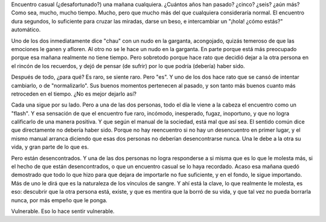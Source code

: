 .. title: Encuentro casual
.. slug: encuentro-casual
.. date: 2007-01-12 00:10:02 UTC-03:00
.. tags: General
.. category: 
.. link: 
.. description: 
.. type: text
.. author: cHagHi
.. from_wp: True

Encuentro casual (¿desafortunado?) una mañana cualquiera. ¿Cuántos años
han pasado? ¿cinco? ¿seis? ¿aún más? Como sea, mucho, mucho tiempo.
Mucho, pero que mucho más del que cualquiera consideraría normal. El
encuentro dura segundos, lo suficiente para cruzar las miradas, darse un
beso, e intercambiar un "¡hola! ¿cómo estás?" automático.

Uno de los dos inmediatamente dice "chau" con un nudo en la garganta,
acongojado, quizás temeroso de que las emociones le ganen y afloren. Al
otro no se le hace un nudo en la garganta. En parte porque está más
preocupado porque esa mañana realmente no tiene tiempo. Pero sobretodo
porque hace rato que decidió dejar a la otra persona en el rincón de los
recuerdos, y dejó de pensar (de sufrir) por lo que podría (debería)
haber sido.

Después de todo, ¿para qué? Es raro, se siente raro. Pero "es". Y uno de
los dos hace rato que se cansó de intentar cambiarlo, o de
"normalizarlo". Sus buenos momentos pertenecen al pasado, y son tanto
más buenos cuanto más retroceden en el tiempo. ¿No es mejor dejarlo así?

Cada una sigue por su lado. Pero a una de las dos personas, todo el día
le viene a la cabeza el encuentro como un "flash". Y esa sensación de
que el encuentro fue raro, incómodo, inesperado, fugaz, inoportuno, y
que no logra calificarlo de una manera positiva. Y que según el manual
de la sociedad, está mal que así sea. El sentido común dice que
directamente no debería haber sido. Porque no hay reencuentro si no hay
un desencuentro en primer lugar, y el mismo manual arranca diciendo que
esas dos personas no deberían desencontrarse nunca. Una le debe a la
otra su vida, y gran parte de lo que es. 

Pero están desencontrados. Y una de las dos personas no logra
responderse a si misma que es lo que le molesta más, si el hecho de que
están desencontrados, o que un encuentro casual se lo haya recordado.
Acaso esa mañana quedó demostrado que todo lo que hizo para que dejara
de importarle no fue suficiente, y en el fondo, le sigue importando. Más
de uno le dirá que es la naturaleza de los vínculos de sangre. Y ahí
está la clave, lo que realmente le molesta, es eso: descubrir que la
otra persona está, existe, y que es mentira que la borró de su vida, y
que tal vez no pueda borrarla nunca, por más empeño que le ponga.

Vulnerable. Eso lo hace sentir vulnerable.

